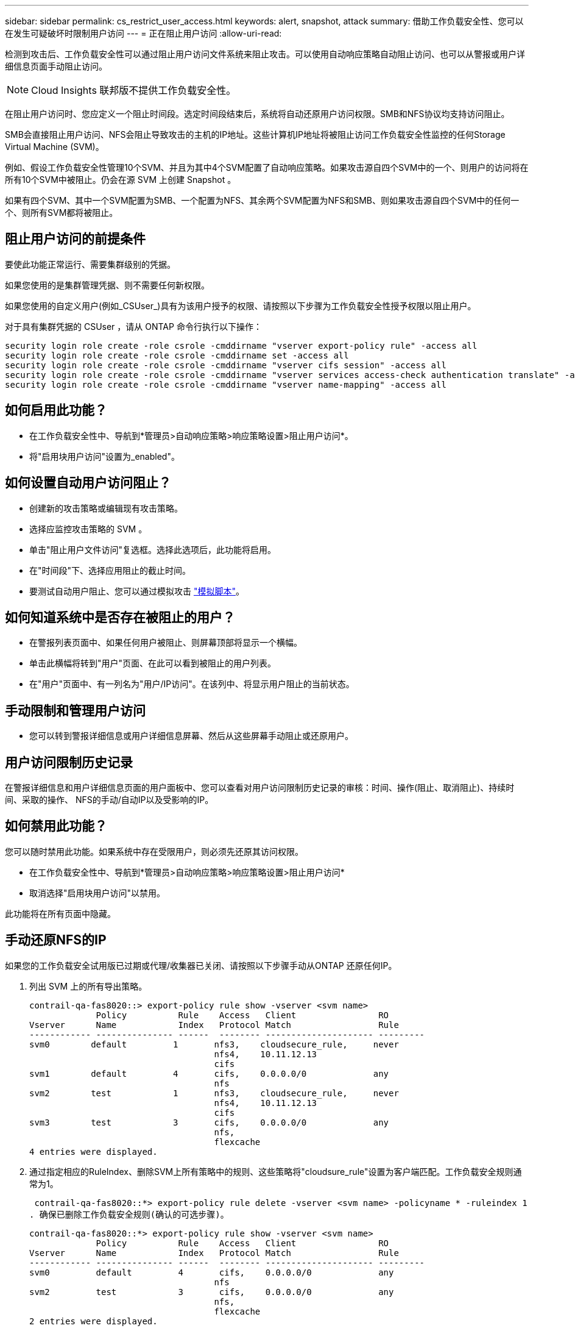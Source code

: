 ---
sidebar: sidebar 
permalink: cs_restrict_user_access.html 
keywords: alert, snapshot,  attack 
summary: 借助工作负载安全性、您可以在发生可疑破坏时限制用户访问 
---
= 正在阻止用户访问
:allow-uri-read: 


[role="lead"]
检测到攻击后、工作负载安全性可以通过阻止用户访问文件系统来阻止攻击。可以使用自动响应策略自动阻止访问、也可以从警报或用户详细信息页面手动阻止访问。


NOTE: Cloud Insights 联邦版不提供工作负载安全性。

在阻止用户访问时、您应定义一个阻止时间段。选定时间段结束后，系统将自动还原用户访问权限。SMB和NFS协议均支持访问阻止。

SMB会直接阻止用户访问、NFS会阻止导致攻击的主机的IP地址。这些计算机IP地址将被阻止访问工作负载安全性监控的任何Storage Virtual Machine (SVM)。

例如、假设工作负载安全性管理10个SVM、并且为其中4个SVM配置了自动响应策略。如果攻击源自四个SVM中的一个、则用户的访问将在所有10个SVM中被阻止。仍会在源 SVM 上创建 Snapshot 。

如果有四个SVM、其中一个SVM配置为SMB、一个配置为NFS、其余两个SVM配置为NFS和SMB、则如果攻击源自四个SVM中的任何一个、则所有SVM都将被阻止。



== 阻止用户访问的前提条件

要使此功能正常运行、需要集群级别的凭据。

如果您使用的是集群管理凭据、则不需要任何新权限。

如果您使用的自定义用户(例如_CSUser_)具有为该用户授予的权限、请按照以下步骤为工作负载安全性授予权限以阻止用户。

对于具有集群凭据的 CSUser ，请从 ONTAP 命令行执行以下操作：

....
security login role create -role csrole -cmddirname "vserver export-policy rule" -access all
security login role create -role csrole -cmddirname set -access all
security login role create -role csrole -cmddirname "vserver cifs session" -access all
security login role create -role csrole -cmddirname "vserver services access-check authentication translate" -access all
security login role create -role csrole -cmddirname "vserver name-mapping" -access all
....


== 如何启用此功能？

* 在工作负载安全性中、导航到*管理员>自动响应策略>响应策略设置>阻止用户访问*。
* 将"启用块用户访问"设置为_enabled"。




== 如何设置自动用户访问阻止？

* 创建新的攻击策略或编辑现有攻击策略。
* 选择应监控攻击策略的 SVM 。
* 单击"阻止用户文件访问"复选框。选择此选项后，此功能将启用。
* 在"时间段"下、选择应用阻止的截止时间。
* 要测试自动用户阻止、您可以通过模拟攻击 link:concept_cs_attack_simulator.html["模拟脚本"]。




== 如何知道系统中是否存在被阻止的用户？

* 在警报列表页面中、如果任何用户被阻止、则屏幕顶部将显示一个横幅。
* 单击此横幅将转到"用户"页面、在此可以看到被阻止的用户列表。
* 在"用户"页面中、有一列名为"用户/IP访问"。在该列中、将显示用户阻止的当前状态。




== 手动限制和管理用户访问

* 您可以转到警报详细信息或用户详细信息屏幕、然后从这些屏幕手动阻止或还原用户。




== 用户访问限制历史记录

在警报详细信息和用户详细信息页面的用户面板中、您可以查看对用户访问限制历史记录的审核：时间、操作(阻止、取消阻止)、持续时间、采取的操作、 NFS的手动/自动IP以及受影响的IP。



== 如何禁用此功能？

您可以随时禁用此功能。如果系统中存在受限用户，则必须先还原其访问权限。

* 在工作负载安全性中、导航到*管理员>自动响应策略>响应策略设置>阻止用户访问*
* 取消选择"启用块用户访问"以禁用。


此功能将在所有页面中隐藏。



== 手动还原NFS的IP

如果您的工作负载安全试用版已过期或代理/收集器已关闭、请按照以下步骤手动从ONTAP 还原任何IP。

. 列出 SVM 上的所有导出策略。
+
....
contrail-qa-fas8020::> export-policy rule show -vserver <svm name>
             Policy          Rule    Access   Client                RO
Vserver      Name            Index   Protocol Match                 Rule
------------ --------------- ------  -------- --------------------- ---------
svm0        default         1       nfs3,    cloudsecure_rule,     never
                                    nfs4,    10.11.12.13
                                    cifs
svm1        default         4       cifs,    0.0.0.0/0             any
                                    nfs
svm2        test            1       nfs3,    cloudsecure_rule,     never
                                    nfs4,    10.11.12.13
                                    cifs
svm3        test            3       cifs,    0.0.0.0/0             any
                                    nfs,
                                    flexcache
4 entries were displayed.
....
. 通过指定相应的RuleIndex、删除SVM上所有策略中的规则、这些策略将"cloudsure_rule"设置为客户端匹配。工作负载安全规则通常为1。
+
 contrail-qa-fas8020::*> export-policy rule delete -vserver <svm name> -policyname * -ruleindex 1
. 确保已删除工作负载安全规则(确认的可选步骤)。
+
....
contrail-qa-fas8020::*> export-policy rule show -vserver <svm name>
             Policy          Rule    Access   Client                RO
Vserver      Name            Index   Protocol Match                 Rule
------------ --------------- ------  -------- --------------------- ---------
svm0         default         4       cifs,    0.0.0.0/0             any
                                    nfs
svm2         test            3       cifs,    0.0.0.0/0             any
                                    nfs,
                                    flexcache
2 entries were displayed.
....




== 手动还原SMB用户

如果您的工作负载安全试用版已过期或代理/收集器已关闭、请按照以下步骤手动从ONTAP 还原任何用户。

您可以从"用户"列表页面获取"工作负载安全性"中阻止的用户列表。

. 使用cluster _admin_凭据登录到ONTAP 集群(要解除对用户的阻止)。(对于Amazon FSX、使用FSX凭据登录)。
. 运行以下命令以列出所有SVM中受SMB工作负载安全性阻止的所有用户：
+
 vserver name-mapping show -direction win-unix -replacement " "
+
....
Vserver:   <vservername>
Direction: win-unix
Position Hostname         IP Address/Mask
-------- ---------------- ----------------
1       -                 -                   Pattern: CSLAB\\US040
                                         Replacement:
2       -                 -                   Pattern: CSLAB\\US030
                                         Replacement:
2 entries were displayed.
....


在上述输出中、域CSL阻止了2个用户(US030、US040)。

. 从上述输出中确定位置后、运行以下命令以解除对用户的阻止：
+
 vserver name-mapping delete -direction win-unix -position <position>
. 运行命令以确认用户未被阻止：
+
 vserver name-mapping show -direction win-unix -replacement " "


对于先前已阻止的用户、不应显示任何条目。



== 故障排除

|===
| 问题 | 请尝试此操作 


| 尽管存在攻击，但某些用户并未受到限制。 | 1. 确保 SVM 的数据收集器和代理处于 _running 状态。如果停止了Data Collector和代理、则工作负载安全性将无法发送命令。2. 这是因为用户可能已使用以前未使用的新 IP 从计算机访问存储。限制通过用户访问存储的主机的 IP 地址进行。在 UI （ "Alert Details" （警报详细信息） >"Access Limtion History" （此用户的访问限制历史记录） >"Affected IPs" （受影响的 IP ））中检查受限 IP 地址列表。如果用户要从 IP 与受限 IP 不同的主机访问存储，则用户仍可通过非受限 IP 访问存储。如果用户尝试从 IP 受限的主机访问，则无法访问存储。 


| 手动单击限制访问会显示 " 此用户的 IP 地址已受限制 " 。 | 要限制的 IP 已被其他用户限制。 


| 无法修改策略。原因：未获得该命令的授权。 | 检查是否使用CsUser、是否已按上述方式为用户授予权限。 


| NFS的用户(IP地址)阻止正常工作、但对于SMB/CIFS、我看到错误消息："SID到DomainName转换失败。原因超时：未建立套接字" | 如果_CSUser_无权执行ssh、则可能会发生这种情况。(确保在集群级别连接、然后确保用户可以执行ssh)。_CSUser_角色需要这些权限。 https://docs.netapp.com/us-en/cloudinsights/cs_restrict_user_access.html#prerequisites-for-user-access-blocking[]对于具有集群凭据的_CSUser_、请从ONTAP 命令行执行以下操作： security login role create -role csrole -cmddirname "vserver export-policy rule"-access all security login role create -role csrole -cmddirname set -access all security login role create -role csrole -cmddirname "vserver cifs session"-access all security login role create -role csrole -cmddirname "Vserver services access-check authentication translate"-all security login logine. role create -role csrole -cmddirname "vserver name-maping"-access all如果未使用_csUser_、并且使用了集群级别的管理员用户、请确保管理员用户对ONTAP 具有ssh权限。 


|  |  
|===